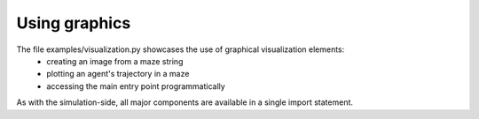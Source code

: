 Using graphics
==============

.. |FILE| replace:: examples/visualization.py

The file |FILE| showcases the use of graphical visualization elements:
    - creating an image from a maze string
    - plotting an agent's trajectory in a maze
    - accessing the main entry point programmatically

.. kgd-literal-include:: 1

As with the simulation-side, all major components are available in a single import statement.

.. kgd-literal-include:: 6-12

.. kgd-literal-include::
